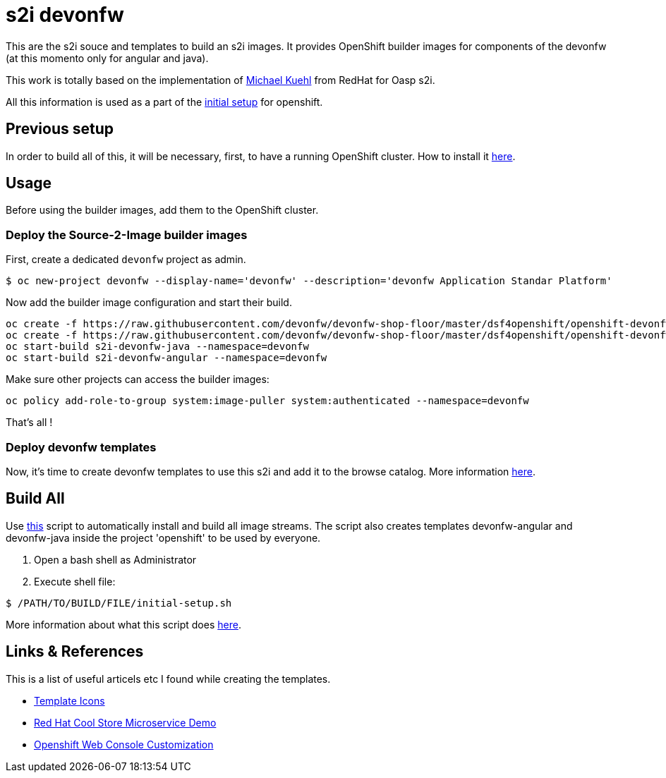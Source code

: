 = s2i devonfw

This are the s2i souce and templates to build an s2i images. It provides OpenShift builder images for components of the devonfw (at this momento only for angular and java).

This work is totally based on the implementation of  https://github.com/Mickuehl[Michael Kuehl] from RedHat for Oasp s2i.

All this information is used as a part of the link:dsf-okd-initial-setup[initial setup] for openshift.

== Previous setup

In order to build all of this, it will be necessary, first, to have a running OpenShift cluster. How to install it link:dsf-okd-how-to-install[here].

== Usage

Before using the builder images, add them to the OpenShift cluster.

=== Deploy the Source-2-Image builder images

First, create a dedicated `devonfw` project as admin.
[source,Shell]
----
$ oc new-project devonfw --display-name='devonfw' --description='devonfw Application Standar Platform'
----

Now add the builder image configuration and start their build.
[source,Shell]
----
oc create -f https://raw.githubusercontent.com/devonfw/devonfw-shop-floor/master/dsf4openshift/openshift-devonfw-deployment/s2i/java/s2i-devonfw-java-imagestream.json --namespace=devonfw
oc create -f https://raw.githubusercontent.com/devonfw/devonfw-shop-floor/master/dsf4openshift/openshift-devonfw-deployment/s2i/angular/s2i-devonfw-angular-imagestream.json --namespace=devonfw
oc start-build s2i-devonfw-java --namespace=devonfw
oc start-build s2i-devonfw-angular --namespace=devonfw
----
    
Make sure other projects can access the builder images:
[source,Shell]
----
oc policy add-role-to-group system:image-puller system:authenticated --namespace=devonfw
----

That's all !

=== Deploy devonfw templates

Now, it's time to create devonfw templates to use this s2i and add it to the browse catalog. More information link:dsf-okd-templates[here].

== Build All

Use https://raw.githubusercontent.com/devonfw/devonfw-shop-floor/master/dsf4openshift/openshift-cluster-setup/initial-setup/initial-setup.sh[this] script to automatically install and build all image streams. The script also creates templates devonfw-angular and devonfw-java inside the project 'openshift' to be used by everyone.

. Open a bash shell as Administrator
. Execute shell file: 

[source,Shell]
----
$ /PATH/TO/BUILD/FILE/initial-setup.sh
----

More information about what this script does https://raw.githubusercontent.com/devonfw/devonfw-shop-floor/master/dsf4openshift/openshift-cluster-setup/initial-setup#script-initial-setup[here].

== Links & References

This is a list of useful articels etc I found while creating the templates.

* https://github.com/openshift/openshift-docs/issues/1329[Template Icons]
* https://github.com/jbossdemocentral/coolstore-microservice[Red Hat Cool Store Microservice Demo]
* https://docs.openshift.com/container-platform/latest/install_config/web_console_customization.html[Openshift Web Console Customization]